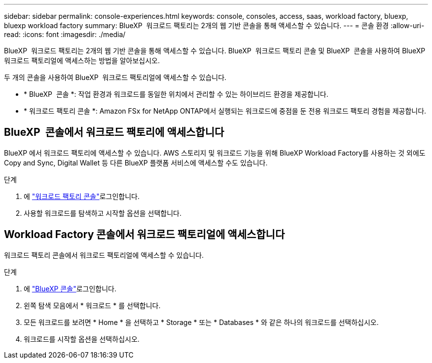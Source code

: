 ---
sidebar: sidebar 
permalink: console-experiences.html 
keywords: console, consoles, access, saas, workload factory, bluexp, bluexp workload factory 
summary: BlueXP  워크로드 팩토리는 2개의 웹 기반 콘솔을 통해 액세스할 수 있습니다. 
---
= 콘솔 환경
:allow-uri-read: 
:icons: font
:imagesdir: ./media/


[role="lead"]
BlueXP  워크로드 팩토리는 2개의 웹 기반 콘솔을 통해 액세스할 수 있습니다. BlueXP  워크로드 팩토리 콘솔 및 BlueXP  콘솔을 사용하여 BlueXP  워크로드 팩토리얼에 액세스하는 방법을 알아보십시오.

두 개의 콘솔을 사용하여 BlueXP  워크로드 팩토리얼에 액세스할 수 있습니다.

* * BlueXP  콘솔 *: 작업 환경과 워크로드를 동일한 위치에서 관리할 수 있는 하이브리드 환경을 제공합니다.
* * 워크로드 팩토리 콘솔 *: Amazon FSx for NetApp ONTAP에서 실행되는 워크로드에 중점을 둔 전용 워크로드 팩토리 경험을 제공합니다.




== BlueXP  콘솔에서 워크로드 팩토리에 액세스합니다

BlueXP 에서 워크로드 팩토리에 액세스할 수 있습니다. AWS 스토리지 및 워크로드 기능을 위해 BlueXP Workload Factory를 사용하는 것 외에도 Copy and Sync, Digital Wallet 등 다른 BlueXP 플랫폼 서비스에 액세스할 수도 있습니다.

.단계
. 에 link:https://console.workloads.netapp.com["워크로드 팩토리 콘솔"^]로그인합니다.
. 사용할 워크로드를 탐색하고 시작할 옵션을 선택합니다.




== Workload Factory 콘솔에서 워크로드 팩토리얼에 액세스합니다

워크로드 팩토리 콘솔에서 워크로드 팩토리얼에 액세스할 수 있습니다.

.단계
. 에 link:https://console.bluexp.netapp.com["BlueXP 콘솔"^]로그인합니다.
. 왼쪽 탐색 모음에서 * 워크로드 * 를 선택합니다.
. 모든 워크로드를 보려면 * Home * 을 선택하고 * Storage * 또는 * Databases * 와 같은 하나의 워크로드를 선택하십시오.
. 워크로드를 시작할 옵션을 선택하십시오.

